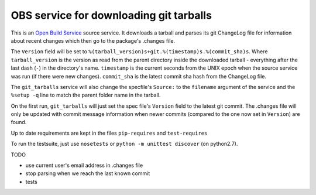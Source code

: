 =========================================
 OBS service for downloading git tarballs
=========================================

This is an `Open Build Service`_ source service. It downloads a tarball and parses its git ChangeLog file for information about recent changes which then go to the package's .changes file.

The ``Version`` field will be set to
``%(tarball_version)s+git.%(timestamp)s.%(commit_sha)s``. Where
``tarball_version`` is the version as read from the parent directory
inside the downloaded tarball - everything after the last dash (``-``)
in the directory's name. ``timestamp`` is the current seconds from the
UNIX epoch when the source service was run (if there were new
changes). ``commit_sha`` is the latest commit sha hash from the
ChangeLog file.

The ``git_tarballs`` service will also change the specfile's ``Source:``
to the ``filename`` argument of the service and the ``%setup -q`` line
to match the parent folder name in the tarball.

On the first run, ``git_tarballs`` will just set the spec file's
``Version`` field to the latest git commit. The .changes file will only
be updated with commit message information when newer commits (compared
to the one now set in ``Version``) are found.

Up to date requirements are kept in the files ``pip-requires`` and
``test-requires``

To run the testsuite, just use ``nosetests`` or ``python -m unittest
discover`` (on python2.7).

TODO

* use current user's email address in .changes file
* stop parsing when we reach the last known commit
* tests


.. _Open Build Service: http://openbuildservice.org/
.. _python-mock: http://www.voidspace.org.uk/python/mock/mock.html
